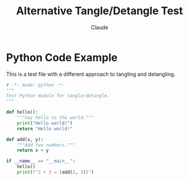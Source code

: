 #+TITLE: Alternative Tangle/Detangle Test
#+AUTHOR: Claude

* Python Code Example

This is a test file with a different approach to tangling and detangling.

#+NAME: example-python
#+BEGIN_SRC python :tangle alt_test.py
# -*- mode: python -*-
"""
Test Python module for tangle/detangle.
"""

def hello():
    """Say hello to the world."""
    print("Hello world!")
    return "Hello world!"

def add(x, y):
    """Add two numbers."""
    return x + y

if __name__ == "__main__":
    hello()
    print(f"2 + 3 = {add(2, 3)}")
#+END_SRC
